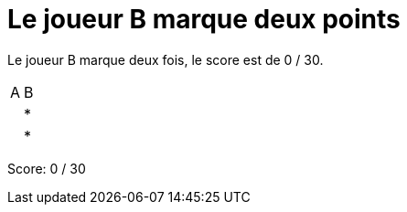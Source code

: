 = Le joueur B marque deux points

Le joueur B marque deux fois, le score est de 0 / 30.

[%autowidth]
|===
|A | B
| | *
| | *
|===
Score: 0 / 30

